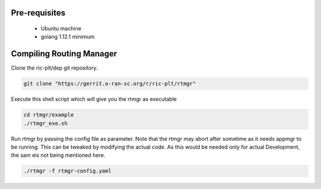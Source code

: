 ..
..  Copyright (c) 2019 AT&T Intellectual Property.
..  Copyright (c) 2019 Nokia.
..
..  Licensed under the Creative Commons Attribution 4.0 International
..  Public License (the "License"); you may not use this file except
..  in compliance with the License. You may obtain a copy of the License at
..
..    https://creativecommons.org/licenses/by/4.0/
..
..  Unless required by applicable law or agreed to in writing, documentation
..  distributed under the License is distributed on an "AS IS" BASIS,
..  WITHOUT WARRANTIES OR CONDITIONS OF ANY KIND, either express or implied.
..
..  See the License for the specific language governing permissions and
..  limitations under the License.
..

Pre-requisites
--------------
    * Ubuntu machine
    * golang 1.12.1 minimum

Compiling Routing Manager
-------------------------
Clone the ric-plt/dep git repository.

.. code:: bash

  git clone "https://gerrit.o-ran-sc.org/r/ric-plt/rtmgr"

Execute this shell script which will give you the rtmgr as executable

.. code:: bash

  cd rtmgr/example
  ./rtmgr_exe.sh

Run rtmgr by passing the config file as parameter. Note that the rtmgr may abort after sometime as it needs appmgr to be running. This can be tweaked by modifying the actual code. As this would be needed only for actual Development, the sam eis not being mentioned here.

.. code:: bash

  ./rtmgr -f rtmgr-config.yaml

